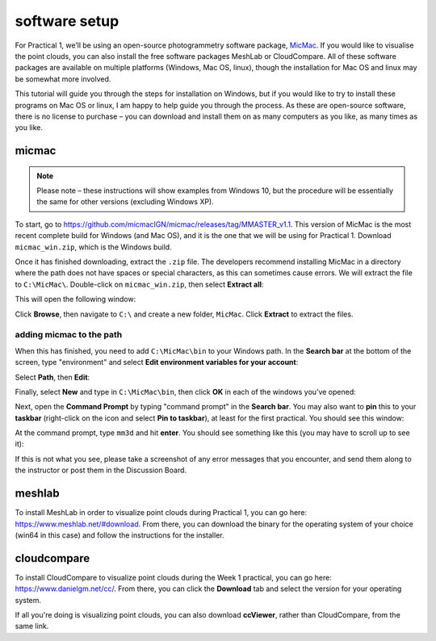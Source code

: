 software setup
==============

For Practical 1, we’ll be using an open-source photogrammetry software package, `MicMac <https://>`__. If you would like to visualise the point clouds, you can also install the free software packages MeshLab or CloudCompare. All of these software packages are available on multiple platforms (Windows, Mac OS, linux), though the installation for Mac OS and linux may be somewhat more involved. 

This tutorial will guide you through the steps for installation on Windows, but if you would like to try to install these programs on Mac OS or linux, I am happy to help guide you through the process. As these are open-source software, there is no license to purchase – you can download and install them on as many computers as you like, as many times as you like.

micmac
------

.. note::

    Please note – these instructions will show examples from Windows 10, but the procedure will be essentially the same for other versions (excluding Windows XP).

To start, go to `<https://github.com/micmacIGN/micmac/releases/tag/MMASTER_v1.1>`__. This version of MicMac is the most recent complete build for Windows (and Mac OS), and it is the one that we will be using for Practical 1. Download ``micmac_win.zip``, which is the Windows build.

Once it has finished downloading, extract the ``.zip`` file. The developers recommend installing MicMac in a directory where the path does not have spaces or special characters, as this can sometimes cause errors. We will extract the file to ``C:\MicMac\``. Double-click on ``micmac_win.zip``, then select **Extract all**:

.. image:: ../../../img/egm702/install/zip_folder.png
    :width: 600
    :align: center
    :alt: the zipped folder in windows explorer

This will open the following window:

.. image:: ../../../img/egm702/install/zip_dialogue.png
    :width: 600
    :align: center
    :alt: the extraction dialogue for the zipped folder

Click **Browse**, then navigate to ``C:\`` and create a new folder, ``MicMac``. Click **Extract** to extract the files.

adding micmac to the path
...........................

When this has finished, you need to add ``C:\MicMac\bin`` to your Windows path. In the **Search bar** at the bottom of the screen,
type "environment" and select **Edit environment variables for your account**:

.. image:: ../../../img/egm702/install/environment.png
    :width: 600
    :align: center
    :alt: the search for "environment" with "edit environment variables for your account" highlighted.

Select **Path**, then **Edit**:

.. image:: ../../../img/egm702/install/edit_path.png
    :width: 400
    :align: center
    :alt: the environment variables dialogue with the path highlighted

Finally, select **New** and type in ``C:\MicMac\bin``, then click **OK** in each of the windows you’ve opened:

.. image:: ../../../img/egm702/install/close1.png
    :width: 48%
    :alt: the edit environment variable panel with "new" highlighted

.. image:: ../../../img/egm702/install/close2.png
    :width: 48%
    :alt: the edit environment variable panel with the new path variable

Next, open the **Command Prompt** by typing "command prompt" in the **Search bar**. You may also want to **pin** this to your **taskbar** (right-click on the icon and select **Pin to taskbar**), at least for the first practical. You should see this window:

.. image:: ../../../img/egm702/install/command_prompt.png
    :width: 600
    :align: center
    :alt: the windows command prompt

At the command prompt, type ``mm3d`` and hit **enter**. You should see something like this (you may have to scroll up to see it):

.. image:: ../../../img/egm702/install/success.png
    :width: 600
    :align: center
    :alt: the output of mm3d from the command prompt

If this is not what you see, please take a screenshot of any error messages that you encounter, and send them along to the instructor or post them in the Discussion Board.

meshlab
-------

To install MeshLab in order to visualize point clouds during Practical 1, you can go here: `<https://www.meshlab.net/#download>`__. From there, you can download the binary for the operating system of your choice (win64 in this case) and follow the instructions for the installer.

cloudcompare
------------

To install CloudCompare to visualize point clouds during the Week 1 practical, you can go here: `<https://www.danielgm.net/cc/>`__. From there, you can click the **Download** tab and select the version for your operating system.

If all you're doing is visualizing point clouds, you can also download **ccViewer**, rather than CloudCompare, from the same link.

